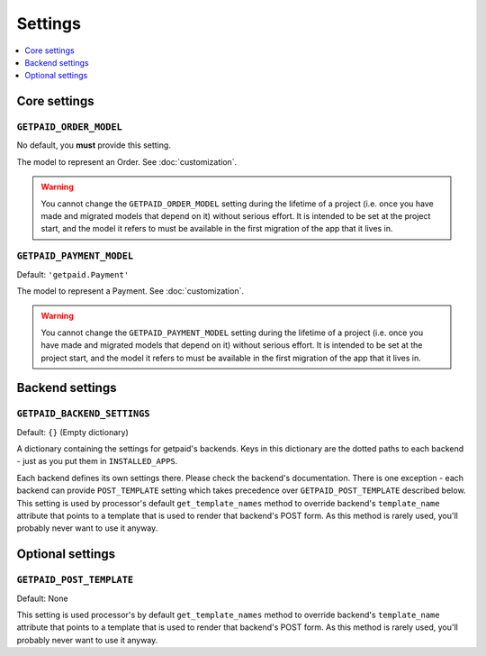 ========
Settings
========

.. contents::
    :local:
    :depth: 1


Core settings
=============


``GETPAID_ORDER_MODEL``
-----------------------

No default, you **must** provide this setting.

The model to represent an Order. See :doc:`customization`.

.. warning::
    You cannot change the ``GETPAID_ORDER_MODEL`` setting during the lifetime of
    a project (i.e. once you have made and migrated models that depend on it)
    without serious effort. It is intended to be set at the project start,
    and the model it refers to must be available in the first migration of
    the app that it lives in.

``GETPAID_PAYMENT_MODEL``
-------------------------

Default: ``'getpaid.Payment'``

The model to represent a Payment. See :doc:`customization`.

.. warning::
    You cannot change the ``GETPAID_PAYMENT_MODEL`` setting during the lifetime of
    a project (i.e. once you have made and migrated models that depend on it)
    without serious effort. It is intended to be set at the project start,
    and the model it refers to must be available in the first migration of
    the app that it lives in.

Backend settings
================

``GETPAID_BACKEND_SETTINGS``
----------------------------

Default: ``{}`` (Empty dictionary)

A dictionary containing the settings for getpaid's backends. Keys in this dictionary
are the dotted paths to each backend - just as you put them in ``INSTALLED_APPS``.

Each backend defines its own settings there. Please check the backend's documentation.
There is one exception - each backend can provide ``POST_TEMPLATE`` setting which
takes precedence over ``GETPAID_POST_TEMPLATE`` described below. This setting is
used by processor's default ``get_template_names`` method to override backend's
``template_name`` attribute that points to a template that is used to render that
backend's POST form. As this method is rarely used, you'll probably never want
to use it anyway.


Optional settings
=================

``GETPAID_POST_TEMPLATE``
-------------------------

Default: None

This setting is used processor's by default ``get_template_names`` method to
override backend's ``template_name`` attribute that points to a template that is
used to render that backend's POST form. As this method is rarely used, you'll
probably never want to use it anyway.

